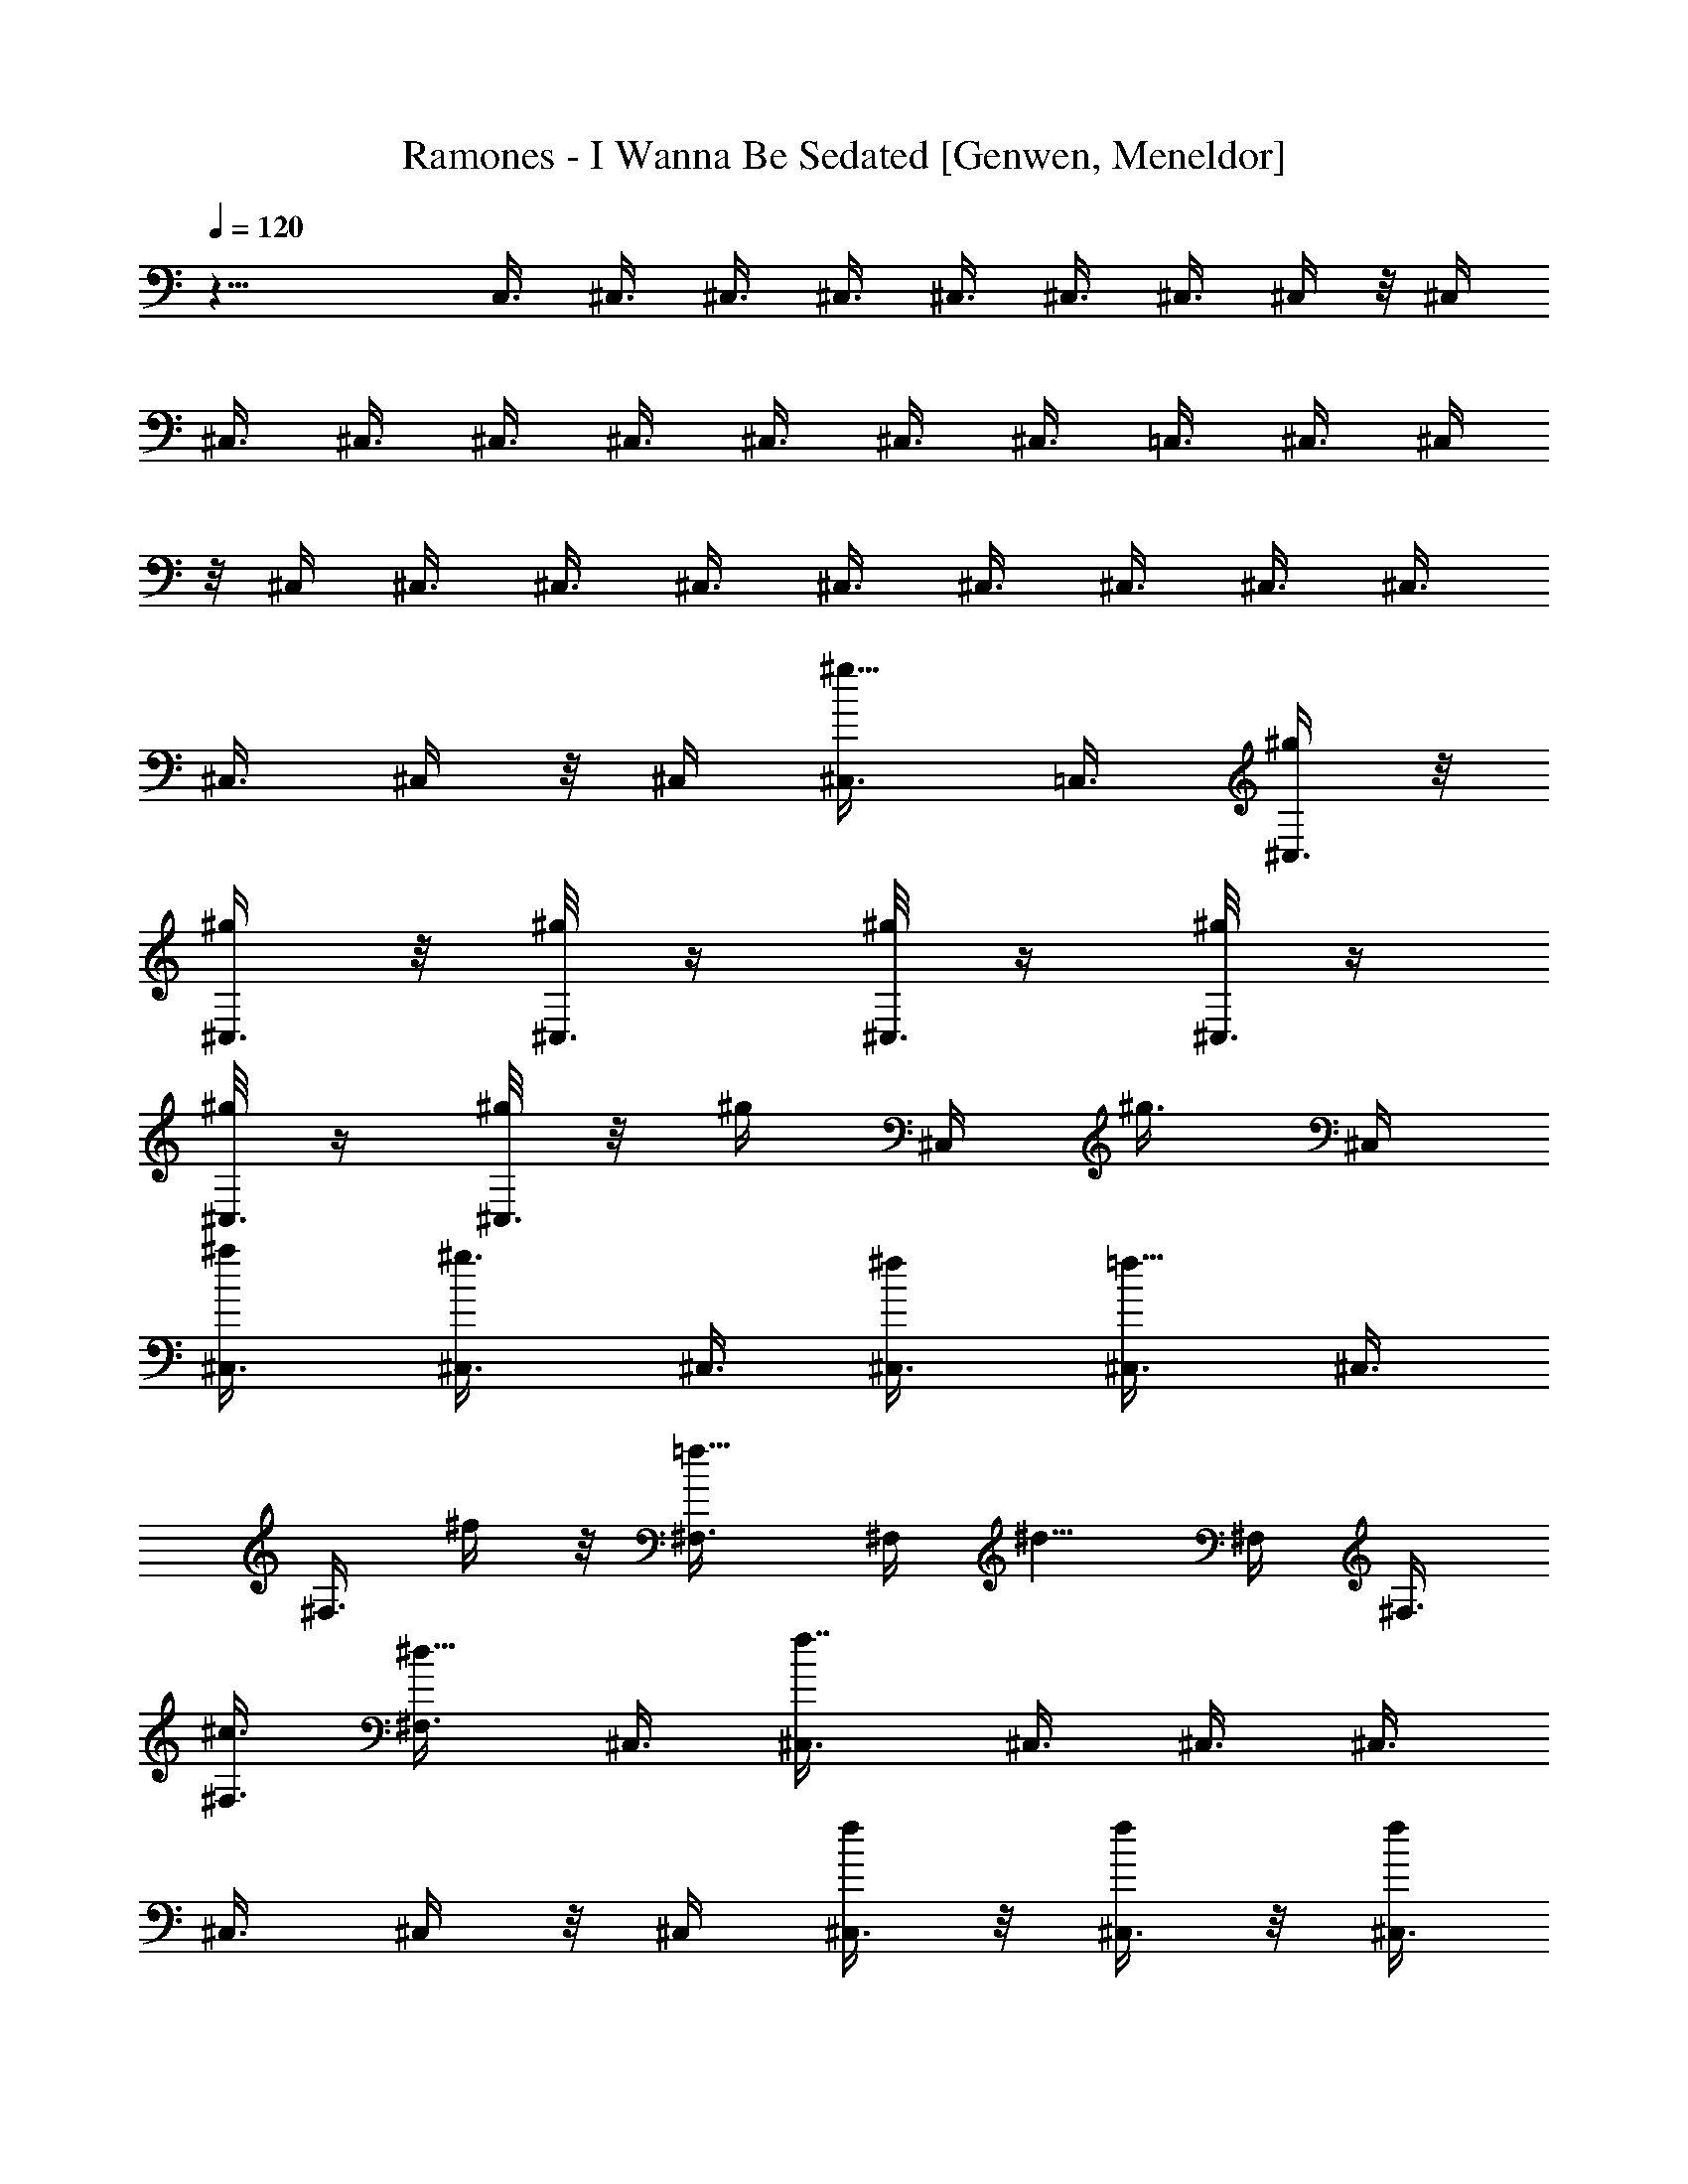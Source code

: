 X: 1
T: Ramones - I Wanna Be Sedated [Genwen, Meneldor]
N: Prim Reapers, Meneldor
L: 1/4
Q: 120
K: C
z23/8 C,3/8 ^C,3/8 ^C,3/8 ^C,3/8 ^C,3/8 ^C,3/8 ^C,3/8 ^C,/4 z/8 ^C,/4
^C,3/8 ^C,3/8 ^C,3/8 ^C,3/8 ^C,3/8 ^C,3/8 ^C,3/8 =C,3/8 ^C,3/8 ^C,/4
z/8 ^C,/4 ^C,3/8 ^C,3/8 ^C,3/8 ^C,3/8 ^C,3/8 ^C,3/8 ^C,3/8 ^C,3/8
^C,3/8 ^C,/4 z/8 ^C,/4 [^g5/8^C,3/8] =C,3/8 [^g/4^C,3/8] z/8
[^g/4^C,3/8] z/8 [^g/8^C,3/8] z/4 [^g/8^C,3/8] z/4 [^g/8^C,3/8] z/4
[^g/8^C,3/8] z/4 [^g/8^C,3/8] z/8 [^g/4z/8] ^C,/4 [^g3/8z/8] ^C,/4
[^a/2^C,3/8] [^g3/4^C,3/8] ^C,3/8 [^f/2^C,3/8] [=f5/8^C,3/8] ^C,3/8
^F,3/8 ^f/4 z/8 [=f5/8^F,3/8] ^F,/4 [^d5/8z/8] ^F,/4 ^F,3/8
[^c3/8^F,3/8] [^d5/8^F,3/8] ^C,3/8 [f7/8^C,3/8] ^C,3/8 ^C,3/8 ^C,3/8
^C,3/8 ^C,/4 z/8 ^C,/4 [f/4^C,3/8] z/8 [f/4^C,3/8] z/8 [f/4^C,3/8]
z/8 [f/2^C,3/8] ^C,3/8 [f/2^C,3/8] ^C,3/8 [f5/8^C,3/8] [^C,3/8z/4]
[^d/4z/8] ^C,/4 [f3/8z/8] ^C,/4 [^f3/8^C,3/8] [=f3/8^C,3/8]
[^d/4^C,3/8] z/8 ^C,3/8 ^C,3/8 ^F,3/8 [^f3/8^F,3/8] [=f5/8^F,3/8]
[^F,3/8z/4] [^d5/8z/8] ^F,/4 z/8 ^F,/4 [^c3/8^F,3/8] [^d5/8^F,3/8]
^C,3/8 [f9/8^C,3/8] ^C,3/8 ^C,3/8 ^C,3/8 [^g/2^C,3/8] [^C,3/8z/4]
[^g/4z/8] ^C,/4 [^g/4z/8] ^G,/4 [^g/4^G,3/8] z/8 [^g/4^G,3/8] z/8
[^g/8^G,3/8] z/4 [^g/8^G,3/8] z/4 [^g3/8^G,3/8] ^G,3/8 [^g/8^G,3/8]
z/4 [^g/8^C,3/8] z/4 [^g/8^C,3/8] z/8 [^g3/8z/8] ^C,/4 [^a3/8z/8]
^C,/4 [^g7/8^C,3/8] ^C,3/8 ^C,3/8 [^g/8^C,3/8] z/4 [^g/8^G,3/8] z/4
[^g/8^G,3/8] z/4 [^g/8^G,3/8] z/4 [^g/8^G,3/8] z/4 [^g/8^G,3/8] z/8
[^g/2z/8] ^G,/4 z/8 ^G,/4 [^g/4^G,3/8] z/8 [^g/8^C,3/8] z/4
[^g/8^C,3/8] z/4 [^g/4^C,3/8] z/8 [^a/4^C,3/8] z/8 [^g3/4^C,3/8]
^C,3/8 ^C,3/8 [^g/8^C,3/8] z/8 [^g/4z/8] ^G,/4 [^g/4z/8] ^G,/4
[^g/8^G,3/8] z/4 [^g/8^G,3/8] z/4 [^g/8^G,3/8] z/4 [^g/2^G,3/8]
^G,3/8 [^g/8^G,3/8] z/4 [^g/8^C,3/8] z/4 [^g/8^C,3/8] z/4
[^g/8^C,3/8] z/8 [^a/4z/8] ^C,/4 [^g3/4z/8] ^C,/4 ^C,3/8
[^c5/8^C,3/8] ^C,3/8 [^f/2^F,3/8] ^F,3/8 [=f5/8^F,3/8] ^F,3/8
[^c5/8^F,3/8] [^F,3/8z/4] [^a5/8z/8] ^F,/4 z/8 ^F,/4 [^g23/8^G,3/8]
^G,3/8 ^G,3/8 ^G,3/8 ^G,3/8 ^G,3/8 ^G,3/8 ^G,3/8 ^C,/8 z/4 ^C,/8 z/4
^C,/8 z/4 ^C,/8 z/8 ^C,/4 z/8 ^C,/4 z/8 ^C,/4 z/8 ^C,/4 z/8 ^C,/4 z/8
^C,/8 z/4 ^C,/8 z/4 ^C,/8 z/4 ^C,/8 z/8 ^C,/4 z/8 ^C,/4 z/8
[^g5/8^C,/4] z/8 ^C,/4 z/8 [^g/8^C,/4] z/4 [^g/8^C,/4] z/4
[^g/8^C,/4] z/4 [^g/8^C,/4] z/4 [^g/8^C,/8] z/4 [^g/8^C,/8] z/8
[^g/4z/8] ^C,/8 z/8 [^g/4z/8] ^C,/8 z/8 [^g/4z/8] ^C,/8 z/8
[^a/4^C,/4] z/8 [^g5/8^C,/4] z/8 ^C,/4 z/8 [^f3/8^C,/4] z/8
[=f3/4^C,/4] z/8 ^C,/4 z/8 ^F,/4 z/8 [^f/8^F,/8] z/8 [=f5/8z/8] ^F,/8
z/4 ^F,/8 z/8 [^d5/8^F,/4] z/8 ^F,/8 z/4 [^c/4^F,/4] z/8 [^d/2^F,/4]
z/8 ^C,/4 z/8 [f9/8^C,/4] z/8 ^C,/8 z/4 ^C,/8 z/4 ^C,/8 z/4 ^C,/8 z/4
^C,/8 z/4 ^C,/8 z/8 [f/4^C,/4] z/8 [f/8^C,/4] z/4 [f/8^C,/4] z/4
[f/2^C,/4] z/8 ^C,/4 z/8 [f3/8^C,/8] z/4 ^C,/8 z/4 [f/2^C,/8] z/4
^C,/8 z/8 [^d/4z/8] ^C,/8 z/8 [f/4z/8] ^C,/8 z/8 [^f/4^C,/4] z/8
[=f3/8^C,/4] z/8 [^d/4^C,/4] z/8 ^C,/4 z/8 ^C,/4 z/8 ^F,/4 z/8
[^f/4^F,/8] z/4 [=f5/8^F,/8] z/4 ^F,/8 z/8 [^d3/4^F,/4] z/8 ^F,/4 z/8
[^c3/8^F,/8] z/4 [^d5/8^F,/4] z/8 ^C,3/8 [f^C,/4] z/8 ^C,/4 z/8 ^C,/8
z/4 ^C,/8 z/4 [^g3/8^C,/8] z/4 ^C,/8 z/8 [^g/4z/8] ^C,/4 [^g/4^G,/4]
z/8 [^g/8^G,/4] z/4 [^g/8^G,/8] z/4 [^g/8^G,/8] z/4 [^g/8^G,/8] z/4
[^g3/8^G,/8] z/4 ^G,/8 z/4 [^g/8^G,/4] z/4 [^g/8^C,/8] z/8 [^g/4z/8]
^C,/8 z/8 [^g/4^C,/4] z/8 [^a/4^C,/4] z/8 [^g3/4^C,/4] z/8 ^C,/4 z/8
^C,/8 z/4 [^g/8^C,/4] z/4 [^g/8^G,/8] z/4 [^g/8^G,/8] z/4 [^g/8^G,/8]
z/4 [^g/8^G,/8] z/8 [^g/4z/8] ^G,/8 z/8 [^g/2^G,/4] z/8 ^G,/4 z/8
[^g/8^G,/4] z/4 [^g/8^C,/4] z/4 [^g/8^C,/4] z/4 [^g/4^C,/4] z/8
[^a/8^C,/4] z/4 [^g3/4^C,/8] z/4 ^C,/8 z/4 ^C,/8 z/8 [^g/4z/8] ^C,/8
z/8 [^g/4^G,/4] z/8 [^g/8^G,/4] z/4 [^g/8^G,/4] z/4 [^g/8^G,/8] z/4
[^g/8^G,/8] z/4 [^g3/8^G,/8] z/4 ^G,/8 z/4 [^g/8^G,/4] z/4
[^g/8^C,/8] z/4 [^g/8^C,/8] z/8 [^g3/8z/8] ^C,/8 z/8 [^a3/8^C,/4] z/8
[^g5/8^C,/4] z/8 ^C,/4 z/8 [^c/2^C,/4] z/8 ^C,/4 z/8 [^f5/8^F,/8] z/4
^F,/8 z/4 [=f5/8^F,/8] z/4 ^F,/8 z/8 [^c7/8z/8] ^F,/8 z/4 ^F,/8 z/8
[^a5/8^F,/4] z/8 ^F,/4 z/8 [^g19/8^G,/4] z/8 ^G,/4 z/8 ^G,/4 z/8
^G,/8 z/4 ^G,/8 z/4 ^G,/8 z/4 ^G,/8 z/4 ^G,/8 z/4 ^C,/8 z/4
[^c5/8^C,/8] z/4 ^C,/8 z/8 [^C,/4^c3/4] z/8 ^C,/4 z/8 [^C,/4^c3/4]
z/8 ^C,/8 z/4 [^c3/4^C,/4] z/8 ^F,/8 z/4 [^F,/8^c3/4] z/4 ^F,/8 z/4
[^F,/8^c5/8] z/4 ^F,/8 z/8 [^F,/4^c3/4] z/8 ^F,/4 z/8 [^F,/4^c3/4]
z/8 ^G,/4 z/8 [^c3/4^G,/8] z/4 ^G,/8 z/4 [^G,/4^c3/4] z/8 ^G,/8 z/4
[^c5/8^G,/8] z/4 ^G,/8 z/4 [^c5/8^G,/8] z/8 ^C,/4 z/8 [^C,/4^c3/4]
z/8 ^C,/8 z/4 [^C,/4^c3/4] z/8 ^C,/4 z/8 [^C,/4^c3/4] z/8 ^C,/8 z/4
[^C,/8^c3/4] z/4 ^C,/8 z/4 [^C,/8^c5/8] z/4 ^C,/8 z/8 [^c3/4z/8]
^C,/8 z/8 ^C,/4 z/8 [^C,/4^c3/4] z/8 ^C,/8 z/4 [^C,/4^c3/4] z/8 ^F,/4
z/8 [^F,/8^c3/4] z/4 ^F,/8 z/4 [^c5/8^F,/8] z/4 ^F,/8 z/4
[^F,/8^c5/8] z/4 ^F,/8 z/8 [^c3/4^F,/4] z/8 ^G,/4 z/8 [^c3/4^G,/8]
z/4 ^G,/8 z/4 [^c3/4^G,/8] z/4 ^G,/8 z/4 [^G,/8^c5/8] z/4 ^G,/8 z/4
[^G,/8^c5/8] z/4 ^C,/8 z/8 [^C,/4z/8] [^c5/8z/4] ^C,/4 z/8
[^C,/4^c3/4] z/8 ^C,/4 z/8 [^C,/8^c3/4] z/4 ^C,/4 z/8 [^C,/8^c3/4]
z/4 ^C,/4 z/8 ^C,/8 z/4 ^C,/8 z/4 ^C,/8 z/4 ^C,/8 z/8 ^C,/4 z/8 ^C,/4
z/8 ^C,/4 z/8 ^C,/4 z/8 ^C,/4 z/8 ^C,/8 z/4 ^C,/8 z/4 ^C,/8 z/4 ^C,/8
z/8 ^C,/4 z/8 [^a/2z/8] ^C,/8 z/8 ^D,/4 z/8 [^a/4^D,/4] z/8
[^a/8^D,/4] z/4 [^a/8^D,/4] z/4 [^a/8^D,/4] z/4 [^a/8^D,/8] z3/8
[^a/8^D,/8] z/4 [^a/8^D,/8] z/8 [^a/4z/8] ^D,/8 z/8 [^a/4z/8] ^D,/8
z/8 [c'3/8z/8] ^D,/8 z/8 [^a3/4^D,/4] z/8 ^D,/4 z/8 [^g3/8^D,/4] z/8
[=g5/8^D,/4] z/8 ^D,/4 z/8 ^G,/4 z/8 [^g/4^G,/8] z/4 [=g/2^G,/8] z/4
^G,/8 z/8 [f5/8^G,/4] z/8 ^G,/4 z/8 [^d3/8^G,/4] z/8 [f/2^G,/4] z/8
^D,/4 z/8 [g^D,/4] z/8 ^D,/4 z/8 ^D,/8 z/4 ^D,/8 z/4 ^D,/8 z/4 ^D,/8
z/4 ^D,/8 z/8 g/8 ^D,/8 z/8 [g/8^D,/4] z/4 [g/8^D,/4] z/4 [g3/8^D,/4]
z/8 ^D,/4 z/8 [g3/8^D,/8] z/4 ^D,/8 z/4 [g/2^D,/8] z/4 ^D,/8 z/8
[f/4z/8] ^D,/8 z/8 [g3/8z/8] ^D,/8 z/8 [^g/4z/8] ^D,/8 z/8
[=g3/8^D,/4] z/8 [f/8^D,/4] z/4 ^D,/4 z/8 ^D,/4 z/8 ^G,/4 z/8
[^g/4^G,/8] z/4 [=g/2^G,/8] z/4 ^G,/8 z/8 [f3/4z/8] ^G,/8 z/8 ^G,/4
z/8 [^d3/8^G,/4] z/8 [f/2^G,/4] z/8 ^D,3/8 [g^D,/4] z/8 ^D,/4 z/8
^D,/4 z/8 ^D,/8 z/4 [^a3/8^D,/8] z/4 ^D,/8 z/8 [^a/4z/8] ^D,/4
[^a/4^A,/4] z/8 [^a/4^A,/4] z/8 [^a/4^A,/4] z/8 [^a/4^A,/8] z/4
[^a/8^A,/8] z/4 [^a/4^A,/8] z/4 ^A,/8 z/4 [^a/8^A,/4] z/4 [^a/8^D,/8]
z/4 [^a/8^D,/8] z/8 [^a/4z/8] ^D,/8 z/8 [c'/4^D,/4] z/8 [^a5/8^D,/4]
z/8 ^D,/4 z/8 ^D,/4 z/8 [^a/8^D,/4] z/4 [^a/8^A,/8] z/4 [^a/8^A,/8]
z/4 [^a/8^A,/8] z/4 [^a/8^A,/8] z/4 [^a/8^A,/8] z/8 [^a/4z/8] ^A,/8
z/8 ^A,/4 z/8 [^a/4^A,/4] z/8 [^a/4^D,/4] z/8 [^a/4^D,/4] z/8
[^a/4^D,/4] z/8 [c'/4^D,/4] z/8 [^a5/8^D,/4] z/8 ^D,/8 z/4 ^D,/8 z/4
[^a/8^D,/8] z/8 [^a/4^g/8] ^A,/8 z/8 [^a/4^A,/4] z/8 [^a/4^A,/4] z/8
[^a/8^A,/8] z/4 [^a/8^A,/8] z/4 [^a3/8^A,/8] z/4 ^A,/4 z/8
[^a/8^A,/4] z/4 [^a/8^D,/8] z/4 [^a/8^D,/8] z/4 [^a/8^D,/8] z/8
[c'/4z/8] ^D,/8 z/8 [^a5/8^D,/4] z/4 ^D,/8 z/8 [^d5/8^D,/4] z/8 ^D,/4
z/8 [^g/2^G,/8] z/4 ^G,/8 z/4 [=g/2^G,/8] z/4 ^G,/8 z/4 [^d5/8^G,/8]
z/4 ^G,/8 z/8 [c'5/8z/8] ^G,/8 z/8 ^G,/4 z/8 [^a21/8^A,/4] z/8 ^A,/4
z/8 ^A,/4 z/8 ^A,/8 z/4 ^A,/4 z/8 ^A,/8 z/4 ^A,/8 z/4 ^A,/8 z/4 ^D,/8
z/4 ^D,/8 z/4 ^D,/8 z/4 ^D,/8 z/8 ^D,/4 z/8 ^D,/4 z/8 ^D,/4 z/8 ^D,/4
z/8 ^D,/4 z/8 ^D,/8 z/4 ^D,/8 z/4 ^D,/8 z/4 ^D,/8 z/8 ^D,/4 z/8 ^D,/4
z/8 [^a5/8^D,/4] z/8 ^D,/4 z/8 [^a/8^D,/4] z/4 [^a/8^D,/4] z/4
[^a/8^D,/4] z/4 [^a/8^D,/4] z/4 [^a/8^D,/8] z/4 [^a/8^D,/8] z/8
[^a/4z/8] ^D,/8 z/8 [^a/4z/8] ^D,/8 z/8 [^a/4z/8] ^D,/8 z/8
[c'3/8^D,/4] z/8 [^a5/8^D,/4] z/8 ^D,/4 z/8 [^g/4^D,/4] z/8
[=g5/8^D,/4] z/8 ^D,/4 z/8 ^G,/4 z/8 [^g/4^G,/8] z/8 [=g/2z/8] ^G,/8
z/4 ^G,/8 z/8 [f5/8^G,/4] z/8 ^G,/8 z/4 [^d3/8^G,/4] z/8 [f3/8^G,/4]
z/8 ^D,/4 z/8 [g9/8^D,/4] z/8 ^D,/8 z/4 ^D,/8 z/4 ^D,/8 z/4 ^D,/8 z/4
^D,/8 z/4 ^D,/8 z/8 [g/4^D,/4] z/8 [g/8^D,/4] z/4 [g/8^D,/4] z/4
[g3/8^D,/4] z/8 ^D,/4 z/8 [g3/8^D,/8] z/4 ^D,/8 z/4 [g/2^D,/8] z/4
^D,/8 z/8 [f/4z/8] ^D,/8 z/8 [g/4z/8] ^D,/8 z/8 [^g/4^D,/4] z/8
[=g3/8^D,/4] z/8 [f/4^D,/4] z/8 ^D,/4 z/8 ^D,/4 z/8 ^G,/4 z/8
[^g/4^G,/8] z/4 [=g/2^G,/8] z/4 ^G,/8 z/8 [f5/8^G,/4] z/8 ^G,/4 z/8
[^d/4^G,/8] z/4 [f/2^G,/4] z/8 ^D,3/8 [g^D,/4] z/8 ^D,/4 z/8 ^D,/8
z/4 ^D,/8 z/4 [^a3/8^D,/8] z/4 ^D,/8 z/8 [^a/4z/8] ^D,/4 [^a/4^A,/4]
z/8 [^a/8^A,/4] z/4 [^a/8^A,/8] z/4 [^a/8^A,/8] z/4 [^a/8^A,/8] z/4
[^a/4^A,/8] z/4 ^A,/8 z/4 [^a/8^A,/4] z/4 [^a/8^D,/8] z/8 [^a/4z/8]
^D,/8 z/8 [^a/4^D,/4] z/8 [c'/4^D,/4] z/8 [^a3/4^D,/4] z/8 ^D,/4 z/8
^D,/8 z/4 [^a/8^D,/4] z/4 [^a/8^A,/8] z/4 [^a/8^A,/8] z/4 [^a/8^A,/8]
z/4 [^a/8^A,/8] z/8 [^a/4z/8] ^A,/8 z/8 [^a3/8^A,/4] z/8 ^A,/4 z/8
[^a/8^A,/4] z/4 [^a/8^D,/4] z/4 [^a/8^D,/4] z/4 [^a/8^D,/4] z/4
[c'/8^D,/4] z/4 [^a5/8^D,/8] z/4 ^D,/8 z/4 ^D,/8 z/8 ^a/8 ^D,/8 z/8
[^a/4^A,/4] z/8 [^a/4^A,/4] z/8 [^a/4^A,/4] z/8 [^a/8^A,/8] z/4
[^a/8^A,/8] z/4 [^a/4^A,/8] z/4 ^A,/8 z/4 [^a/8^A,/4] z/4 [^a/8^D,/8]
z/4 [^a/8^D,/8] z/8 [^a/4z/8] ^D,/8 z/8 [c'/4^D,/4] z/8 [^a5/8^D,/4]
z/8 ^D,/4 z/8 [^d5/8^D,/4] z/8 ^D,/4 z/8 [^g/2^G,/8] z/4 ^G,/8 z/4
[=g/2^G,/8] z/4 ^G,/8 z/4 [^d/2^G,/8] z/4 ^G,/8 z/8 [c'/2^G,/4] z/8
^G,/4 z/8 [^a23/8^A,/4] z/8 ^A,/4 z/8 ^A,/4 z/8 ^A,/8 z/4 ^A,/8 z/4
^A,/8 z/4 ^A,/8 z/4 ^A,/8 z/4 [^d3/8^D,/8^A,/8] z/8 ^D,/8
[^D,/8^A,/8] z/8 [^d/2z/8] [^D,/8^A,/8] z/8 [^D,/4^A,/4] z/8
[^d/8^D,/4^A,/4] z/4 [^d3/8^D,/4^A,/4] z/8 [^D,/8^A,/4] z/4
[^d/8^D,/4^A,/8] z/4 [^g3/8^G,/8^D/8] z/4 [^G,/8^D/8] z/4
[^g3/8^G,/8^D/8] z/4 [^D/8^G,/8] z/8 [^g/4^D/4^G,/8] ^G,/8 z/8
[^g/2^D/4^G,/8] ^G,/8 z/8 [^D/4^G,/4] z/8 [^D/4^G,/4] z/8 [F/4^A,/4]
z/8 [^a/8^A,/8F/8] z/4 [^a/8^A,/4F/8] z/4 [^a/8^A,/8F/8] z/4
[^a/2^A,/8F/8] z/4 [^A,/8F/8] z/8 [f/4z/8] [^A,/8F/8] z/8 [f5/8z/8]
[^A,/8F/8] z/4 [^D,/8^A,/8] z/8 [=g7/4^D,/4^A,/4] z/8 [^D,/4^A,/4]
z/8 [^D,/4^A,/8] z/4 [^D,/8^A,/8] z/4 [^D,/8^A,/8] z/4 [^D,/8^A,/8]
z/4 [^D,/8^A,/8] z/4 [^d3/8^D,/8^A,/8] z/4 [^D,/8^A,/8] z/8 [^d/2z/8]
[^A,/8^D,/8] z/8 [^D,/8^A,/4] ^D,/8 z/8 [^d/4^D,/4^A,/4] z/8
[^d/2^A,/4^D,/4] z/8 [^A,/8^D,/4] z/4 [^d/8^A,/4^D,/4] z/4
[^g/2^G,/8^D/8] z/4 [^G,/8^D/8] z/4 [^g3/8^D/8^G,/8] z/4 [^D/8^G,/8]
z/8 [^g/4z/8] [^G,/8^D/8] z/8 [^g5/8^D/4^G,/8] ^G,/8 z/8 ^G,/8
[^D/8^G,/8] z/8 [^G,/4^D/4] z/8 [^A,/4F/4] z/8 [^a/8^A,/4F/8] z/4
[^a/8^A,/4F/8] z/4 [^a/8^A,/8F/8] z/4 [^a/2^A,/8F/8] z/4 [F/8^A,/8]
z/4 [f/8F/8^A,/8] z/8 [f5/8z/8] [F/8^A,/8] z/4 [^D,/8^A,/8] z/8
[=g15/8^D,/4z/8] ^A,/8 z/8 [^D,/4^A,/4] z/8 [^D,/4^A,/8] z/4
[^D,/4^A,/8] z/4 [^D,/8^A,/8] z/4 [^D,/4^A,/8] z/4 [^D,/8^A,/8^G,/8]
z/4 [^d3/8=d/8^D,/8^A,/8] z/4 [^D,/8^d/4^A,/8] z/8 [^d/2z/8]
[^D,/8^A,/8] z/8 ^D,/8 [^D,/8^A,/8^d/4] z/8 [^d3/8^D,/8] [^A,/8^D,/8]
z/8 [^d3/4^D,/4^A,/4] z/8 [^D,/4^A,/4] z/8 [^d3/4^D,/4^A,/4] z/8
[^g3/8^G,/8^D/8] z/4 [^G,/8^D/8^d3/4] z/4 [^g/2^D/8^G,/4] z/4
[^D/8^G,/8^d5/8] z/4 [^g/8^G,/8^D/8] z/8 [^g/2z/8] [^d5/8^G,/8^D/8]
z/4 [^G,/8^D/8] z/8 ^G,/8 [^D/8^G,/8^d5/8] z/8 [^A,/4F/4] z/8
[^a/8^A,/4F/8^d3/4] z/4 [^a/8^A,/4F/8] z/4 [^a/8^A,/8F/8^d3/4] z/4
[^a5/8^A,/8F/8] z/4 [^d3/4^A,/8F/8] z/4 [f/8^A,/8F/8] z/4
[f/2^A,/8^d5/8F/8] z/4 [^D,/8^A,/8] z/8 [=g15/8^D,/8]
[^d5/8^D,/8^A,/8] z/8 ^D,/8 [^D,/8^A,/8] z/8 [^D,/4^d3/4^A,/4] z/8
[^D,/4^A,/4] z/8 [^D,/8^A,/8^d3/4] z/4 [^D,/8^A,/8] z/4
[^D,/8^A,/8^d3/8] z/4 [^d3/8^D,/8^A,/8] z/4 [^D,/8^A,/8^d3/8] z/4
[^d3/8^D,/8^A,/8] z/4 [^d/4^D,/8^A,/8] z/8 [^d3/8z/8] [^D,/8^A,/8]
z/8 [^d3/4z/8] [^D,/8^A,/8] z/8 [^D,/4^A,/4] z/8 [^d3/4^D,/4^A,/4]
z/8 [^g/2^G,/8^D/4] z/4 [^G,/8^d3/4^D/8] z/4 [^g3/8^G,/8^D/8] z/4
[^G,/8^d3/4^D/8] z/4 [^g/8^G,/8^D/8] z/4 [^g3/8^G,/8^D/8^d5/8] z/4
[^D/8^G,/8] z/8 [^D/4^G,/8] [^G,/8^d5/8] z/8 [^A,/8F/4] ^A,/8 z/8
[^a/4^A,/4F/4^d3/4] z/8 [^a/8^A,/4F/4] z/4 [^a/8^d3/4^A,/8F/8] z/4
[^a3/4^A,/8F/8] z/4 [^A,/8^d3/4F/8] z/4 [f/8F/8^A,/8] z/4
[f/4F/8^A,/8^d3/4] z/4 [^D,11/4z/4] f9/4 
